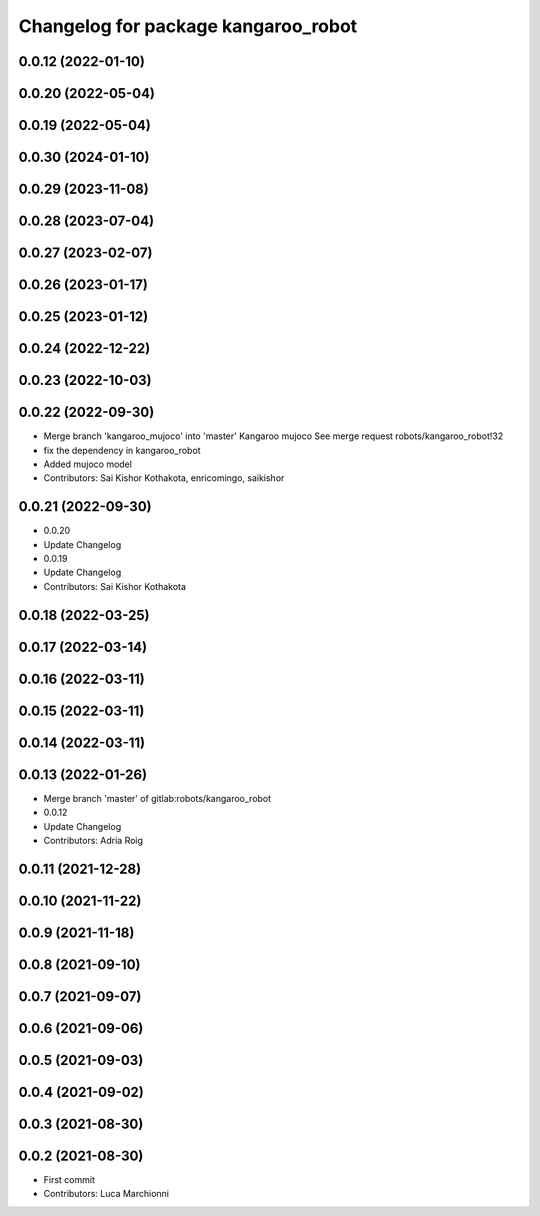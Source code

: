 ^^^^^^^^^^^^^^^^^^^^^^^^^^^^^^^^^^^^
Changelog for package kangaroo_robot
^^^^^^^^^^^^^^^^^^^^^^^^^^^^^^^^^^^^

0.0.12 (2022-01-10)
-------------------

0.0.20 (2022-05-04)
-------------------

0.0.19 (2022-05-04)
-------------------

0.0.30 (2024-01-10)
-------------------

0.0.29 (2023-11-08)
-------------------

0.0.28 (2023-07-04)
-------------------

0.0.27 (2023-02-07)
-------------------

0.0.26 (2023-01-17)
-------------------

0.0.25 (2023-01-12)
-------------------

0.0.24 (2022-12-22)
-------------------

0.0.23 (2022-10-03)
-------------------

0.0.22 (2022-09-30)
-------------------
* Merge branch 'kangaroo_mujoco' into 'master'
  Kangaroo mujoco
  See merge request robots/kangaroo_robot!32
* fix the dependency in kangaroo_robot
* Added mujoco model
* Contributors: Sai Kishor Kothakota, enricomingo, saikishor

0.0.21 (2022-09-30)
-------------------
* 0.0.20
* Update Changelog
* 0.0.19
* Update Changelog
* Contributors: Sai Kishor Kothakota

0.0.18 (2022-03-25)
-------------------

0.0.17 (2022-03-14)
-------------------

0.0.16 (2022-03-11)
-------------------

0.0.15 (2022-03-11)
-------------------

0.0.14 (2022-03-11)
-------------------

0.0.13 (2022-01-26)
-------------------
* Merge branch 'master' of gitlab:robots/kangaroo_robot
* 0.0.12
* Update Changelog
* Contributors: Adria Roig

0.0.11 (2021-12-28)
-------------------

0.0.10 (2021-11-22)
-------------------

0.0.9 (2021-11-18)
------------------

0.0.8 (2021-09-10)
------------------

0.0.7 (2021-09-07)
------------------

0.0.6 (2021-09-06)
------------------

0.0.5 (2021-09-03)
------------------

0.0.4 (2021-09-02)
------------------

0.0.3 (2021-08-30)
------------------

0.0.2 (2021-08-30)
------------------
* First commit
* Contributors: Luca Marchionni
